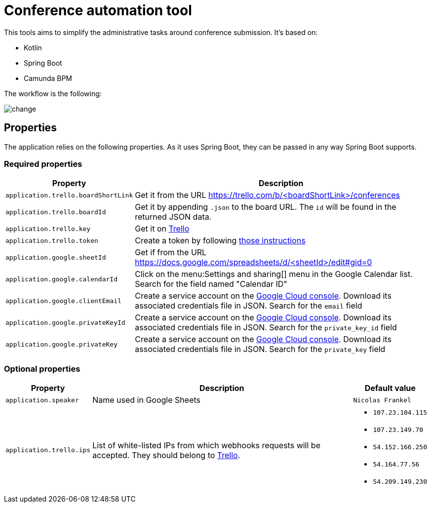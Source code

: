 = Conference automation tool

This tools aims to simplify the administrative tasks around conference submission.
It's based on:

* Kotlin
* Spring Boot
* Camunda BPM

The workflow is the following:

image::change.svg[]

== Properties

The application relies on the following properties.
As it uses Spring Boot, they can be passed in any way Spring Boot supports.

=== Required properties

[options="header,autowidth"]
|===

| Property | Description

| `application.trello.boardShortLink`
| Get it from the URL https://trello.com/b/<boardShortLink>/conferences

| `application.trello.boardId`
| Get it by appending `.json` to the board URL.
The `id` will be found in the returned JSON data.

| `application.trello.key`
| Get it on https://trello.com/app-key/[Trello^]

| `application.trello.token`
| Create a token by following https://developers.trello.com/page/authorization[those instructions^]

| `application.google.sheetId`
| Get if from the URL https://docs.google.com/spreadsheets/d/<sheetId>/edit#gid=0

| `application.google.calendarId`
| Click on the menu:Settings and sharing[] menu in the Google Calendar list.
Search for the field named "Calendar ID"

| `application.google.clientEmail`
| Create a service account on the https://cloud.google.com/compute/docs/access/create-enable-service-accounts-for-instances[Google Cloud console^].
Download its associated credentials file in JSON.
Search for the `email` field

| `application.google.privateKeyId`
| Create a service account on the https://cloud.google.com/compute/docs/access/create-enable-service-accounts-for-instances[Google Cloud console^].
Download its associated credentials file in JSON.
Search for the `private_key_id` field

| `application.google.privateKey`
| Create a service account on the https://cloud.google.com/compute/docs/access/create-enable-service-accounts-for-instances[Google Cloud console^].
Download its associated credentials file in JSON.
Search for the `private_key` field

|===

=== Optional properties

[options="header,autowidth"]
|===

| Property | Description | Default value

| `application.speaker`
| Name used in Google Sheets
| `Nicolas Frankel`

| `application.trello.ips`
| List of white-listed IPs from which webhooks requests will be accepted.
They should belong to https://developers.trello.com/page/webhooks#section-webhook-sources[Trello^].
a|
- `107.23.104.115`
- `107.23.149.70`
- `54.152.166.250`
- `54.164.77.56`
- `54.209.149.230`

|===
